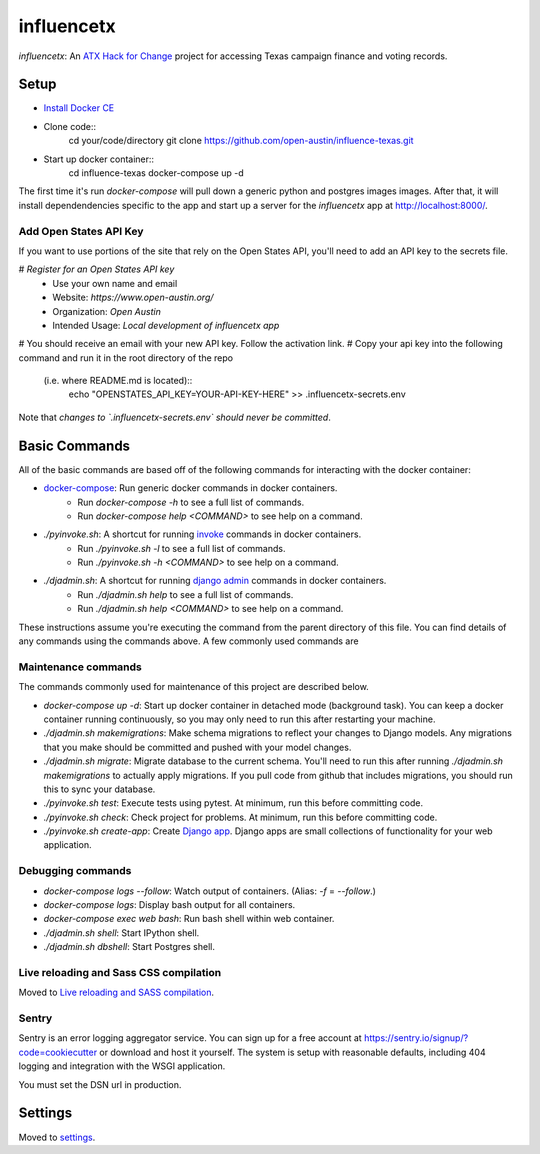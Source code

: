 influencetx
===========

`influencetx`: An `ATX Hack for Change`_ project for accessing Texas campaign finance and voting
records.

.. image:: https://img.shields.io/badge/built%20with-Cookiecutter%20Django-ff69b4.svg
     :target: https://github.com/pydanny/cookiecutter-django/
     :alt: Built with Cookiecutter Django


.. _ATX Hack for Change: http://atxhackforchange.org/


Setup
-----

- `Install Docker CE`_
- Clone code::
      cd your/code/directory
      git clone https://github.com/open-austin/influence-texas.git
- Start up docker container::
      cd influence-texas
      docker-compose up -d

The first time it's run `docker-compose` will pull down a generic python and postgres images
images. After that, it will install dependendencies specific to the app and start up a server for
the `influencetx` app at http://localhost:8000/.

.. _Install Docker CE: https://docs.docker.com/engine/installation/

Add Open States API Key
.......................

If you want to use portions of the site that rely on the Open States API, you'll need to add an
API key to the secrets file.

# `Register for an Open States API key`
  - Use your own name and email
  - Website: `https://www.open-austin.org/`
  - Organization: `Open Austin`
  - Intended Usage: `Local development of influencetx app`
# You should receive an email with your new API key. Follow the activation link.
# Copy your api key into the following command and run it in the root directory of the repo
  (i.e. where README.md is located)::
      echo "OPENSTATES_API_KEY=YOUR-API-KEY-HERE" >> .influencetx-secrets.env

Note that *changes to `.influencetx-secrets.env` should never be committed*.

.. _Register for an Open States API key: https://openstates.org/api/register/

Basic Commands
--------------

All of the basic commands are based off of the following commands for interacting with the docker
container:

- `docker-compose`_: Run generic docker commands in docker containers.
    - Run `docker-compose -h` to see a full list of commands.
    - Run `docker-compose help <COMMAND>` to see help on a command.
- `./pyinvoke.sh`: A shortcut for running invoke_ commands in docker containers.
    - Run `./pyinvoke.sh -l` to see a full list of commands.
    - Run `./pyinvoke.sh -h <COMMAND>` to see help on a command.
- `./djadmin.sh`: A shortcut for running `django admin`_ commands in docker containers.
    - Run `./djadmin.sh help` to see a full list of commands.
    - Run `./djadmin.sh help <COMMAND>` to see help on a command.

These instructions assume you're executing the command from the parent directory of this file. You
can find details of any commands using the commands above. A few commonly used commands are

.. _docker-compose: https://docs.docker.com/compose/reference/
.. _invoke: http://www.pyinvoke.org/
.. _django admin: https://docs.djangoproject.com/en/1.11/ref/django-admin/


Maintenance commands
....................

The commands commonly used for maintenance of this project are described below.

- `docker-compose up -d`: Start up docker container in detached mode (background task). You can
  keep a docker container running continuously, so you may only need to run this after restarting
  your machine.
- `./djadmin.sh makemigrations`: Make schema migrations to reflect your changes to Django models.
  Any migrations that you make should be committed and pushed with your model changes.
- `./djadmin.sh migrate`: Migrate database to the current schema. You'll need to run this after
  running `./djadmin.sh makemigrations` to actually apply migrations. If you pull code from github
  that includes migrations, you should run this to sync your database.
- `./pyinvoke.sh test`: Execute tests using pytest. At minimum, run this before committing code.
- `./pyinvoke.sh check`: Check project for problems. At minimum, run this before committing code.
- `./pyinvoke.sh create-app`: Create `Django app`_. Django apps are small collections of
  functionality for your web application.

Debugging commands
..................

- `docker-compose logs --follow`: Watch output of containers. (Alias: `-f` = `--follow`.)
- `docker-compose logs`: Display bash output for all containers.
- `docker-compose exec web bash`: Run bash shell within web container.
- `./djadmin.sh shell`: Start IPython shell.
- `./djadmin.sh dbshell`: Start Postgres shell.

.. _Django app: https://docs.djangoproject.com/en/1.11/ref/applications/#projects-and-applications


Live reloading and Sass CSS compilation
.......................................

Moved to `Live reloading and SASS compilation`_.

.. _`Live reloading and SASS compilation`: http://cookiecutter-django.readthedocs.io/en/latest/live-reloading-and-sass-compilation.html


Sentry
......

Sentry is an error logging aggregator service. You can sign up for a free account at
https://sentry.io/signup/?code=cookiecutter  or download and host it yourself.  The system is setup
with reasonable defaults, including 404 logging and integration with the WSGI application.

You must set the DSN url in production.


Settings
--------

Moved to settings_.

.. _settings: http://cookiecutter-django.readthedocs.io/en/latest/settings.html

